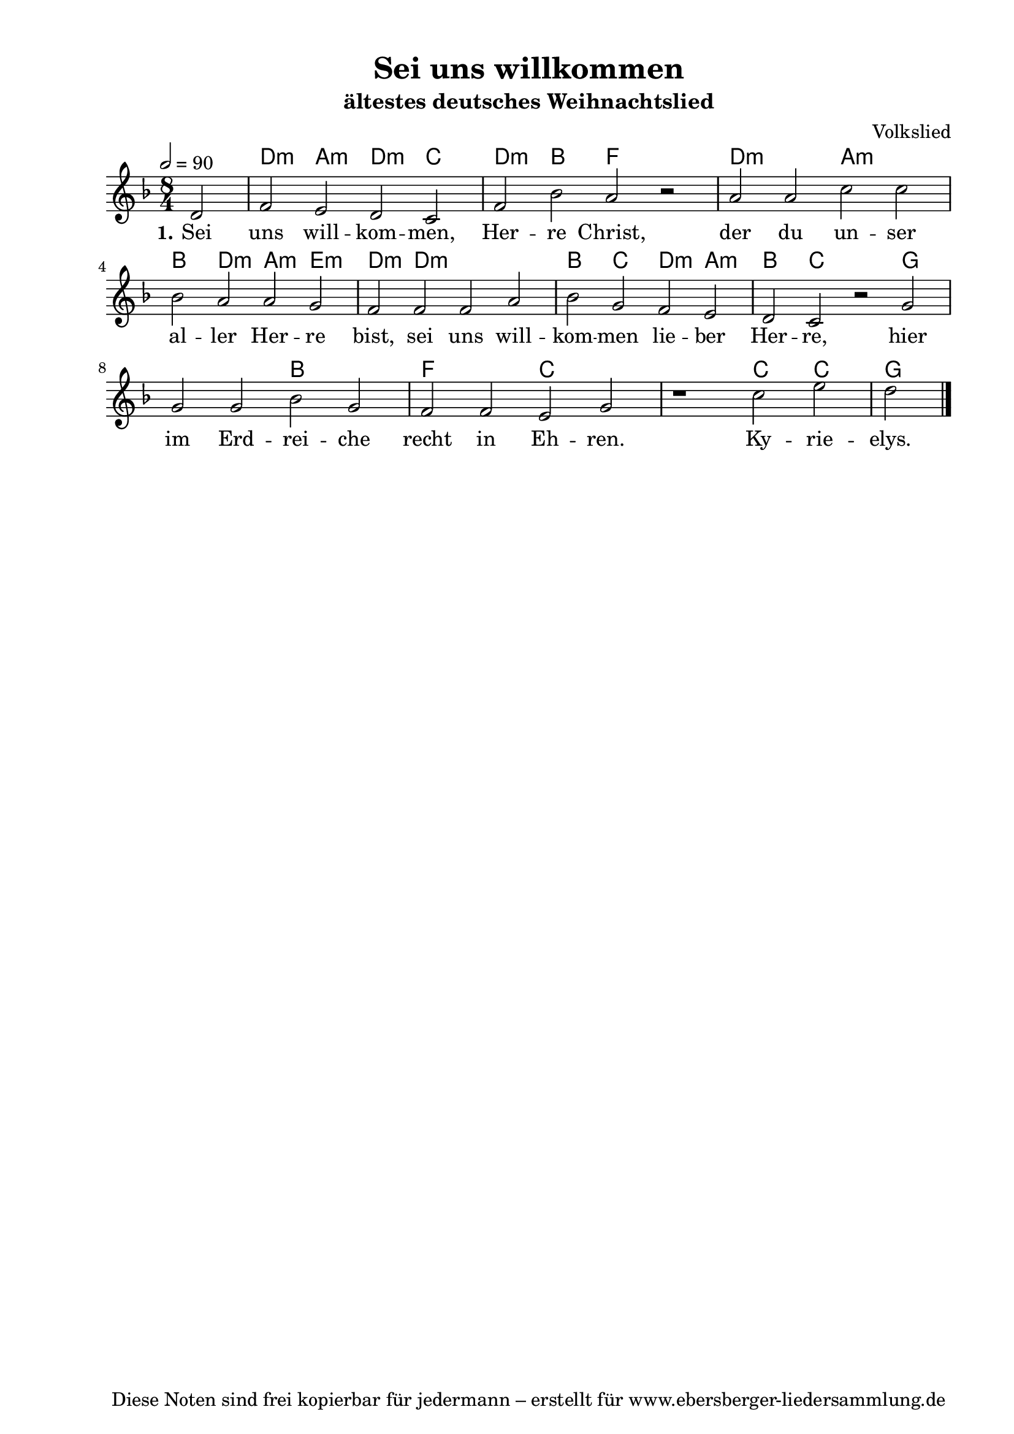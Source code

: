 % Dieses Notenblatt wurde erstellt von Michael Nausch
% Kontakt: michael@nausch.org (PGP public-key 0x2384C849) 

\version "2.14.2"
\header {
  title = "Sei uns willkommen"                % Die Überschrift der Noten wird zentriert gesetzt. 
  subtitle = "ältestes deutsches Weihnachtslied" % weitere zentrierte Überschrift.
%  poet = "Text: "       		      % Name des Dichters, linksbündig unter dem Unteruntertitel. 
  meter = "" 				      % Metrum, linksbündig unter dem Dichter. 
  composer = "Volkslied"   % Name des Komponisten, rechtsbüngig unter dem Unteruntertitel. 
  arranger = "" 			      % Name des Bearbeiters/Arrangeurs, rechtsbündig unter dem Komponisten. 
  tagline = "Diese Noten sind frei kopierbar für jedermann – erstellt für www.ebersberger-liedersammlung.de" 
	    				      % Zentriert unten auf der letzten Seite.
%  copyright = "Diese Noten sind frei kopierbar für jedermann – erstellt für www.ebersberger-liedersammlung.de"
	    				      % Zentriert unten auf der ersten Seite (sollten tatsächlich zwei 
					      %	seiten benötigt werden"
}

% Seitenformat und Ränder definieren
\paper {
  #(set-paper-size "a4")    % Seitengröße auf DIN A4 setzen.
  after-title-space = 1\cm  % Die Größe des Abstands zwischen der Überschrift und dem ersten Notensystem.
  bottom-margin = 5\mm      % Der Rand zwischen der Fußzeile und dem unteren Rand der Seite.
  top-margin = 10\mm        % Der Rand zwischen der Kopfzeile und dem oberen Rand der Seite.

  left-margin = 22\mm       % Der Rand zwischen dem linken Seitenrand und dem Beginn der Systeme/Strophen.
  line-width = 175\mm       % Die Breite des Notensystems.
}


\layout {
  indent = #0
} 


% Akkorde für die Gitarrenbegleitung
akkorde = \chordmode {
  \germanChords
	s2 d2:m a2:m d2:m c2 d2:m bes2 f2 s2 d1:m a1:m 
	bes2 d2:m a2:m e2:m d2:m d1.:m bes2 c2 d2:m a2:m bes2 c2
	s2 g1. bes1 f1 c1 s1 c2 c2 g2
}


melodie= \relative c' {
        \clef "treble"
        \key f \major
        \time 8/4
        \tempo 2 = 90
        \autoBeamOff
	\partial 2
	d2 f e d c f bes a r a a c c \break bes a 
	a g f f f a bes g f e d c 
	r g' g g bes g f f e g r1 c2 e d
	\bar "|."
}


text = \lyricmode {
  \set stanza = "1."
	Sei uns will -- kom -- men, Her -- re Christ, der du un -- ser al -- ler
	Her -- re bist, sei uns will -- kom -- men lie -- ber Her -- re,
	hier im Erd -- rei -- che recht in Eh -- ren. Ky -- rie -- elys.
}


\score {
  <<
    \new ChordNames { \akkorde }
    \new Voice = "Lied" { \melodie }
    \new Lyrics \lyricsto "Lied" { \text }
  >>
  \midi { }
  \layout { }
}


